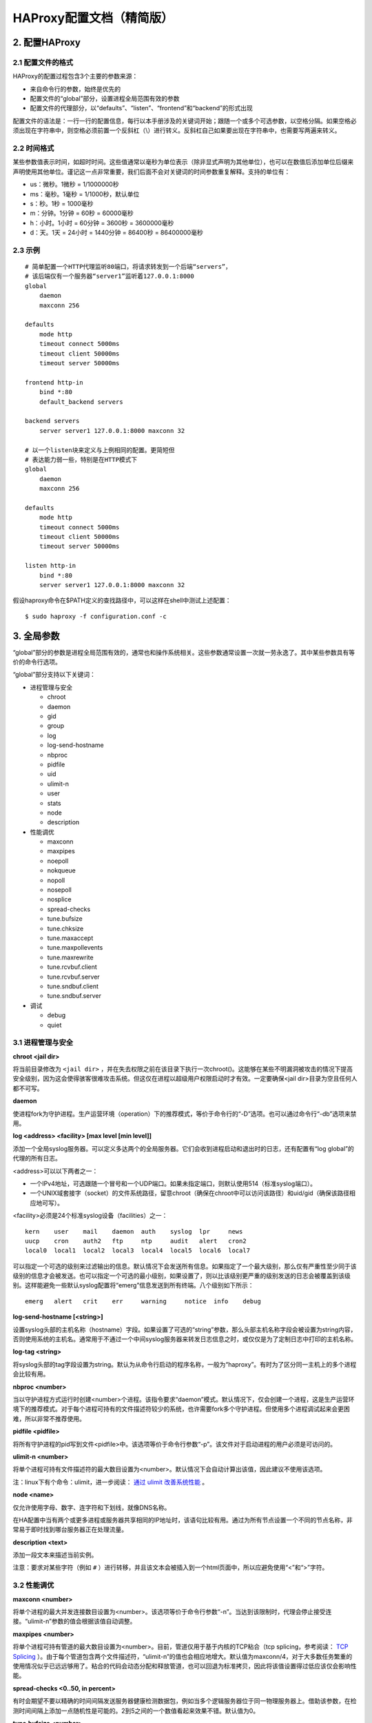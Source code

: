 HAProxy配置文档（精简版）
============================

2. 配置HAProxy
-----------------------

2.1 配置文件的格式
^^^^^^^^^^^^^^^^^^^^^^^^^

HAProxy的配置过程包含3个主要的参数来源：

- 来自命令行的参数，始终是优先的
- 配置文件的“global”部分，设置进程全局范围有效的参数
- 配置文件的代理部分，以“defaults”、“listen”、“frontend”和“backend”的形式出现

配置文件的语法是：一行一行的配置信息，每行以本手册涉及的关键词开始；跟随一个或多个可选参数，以空格分隔。如果空格必须出现在字符串中，则空格必须前置一个反斜杠（\\）进行转义。反斜杠自己如果要出现在字符串中，也需要写两遍来转义。

2.2 时间格式
^^^^^^^^^^^^^^^^^

某些参数值表示时间，如超时时间。这些值通常以毫秒为单位表示（除非显式声明为其他单位），也可以在数值后添加单位后缀来声明使用其他单位。谨记这一点非常重要，我们后面不会对关键词的时间参数重复解释。支持的单位有：

- us：微秒。1微秒 = 1/1000000秒
- ms：毫秒。1毫秒 = 1/1000秒，默认单位
- s：秒。1秒 = 1000毫秒
- m：分钟。1分钟 = 60秒 = 60000毫秒
- h：小时。1小时 = 60分钟 = 3600秒 = 3600000毫秒
- d：天。1天 = 24小时 = 1440分钟 = 86400秒 = 86400000毫秒

2.3 示例
^^^^^^^^^^^^^^

::

    # 简单配置一个HTTP代理监听80端口，将请求转发到一个后端“servers”，
    # 该后端仅有一个服务器“server1”监听着127.0.0.1:8000
    global
        daemon
        maxconn 256

    defaults
        mode http
        timeout connect 5000ms
        timeout client 50000ms
        timeout server 50000ms

    frontend http-in
        bind *:80
        default_backend servers

    backend servers
        server server1 127.0.0.1:8000 maxconn 32

    # 以一个listen块来定义与上例相同的配置。更简短但
    # 表达能力弱一些，特别是在HTTP模式下
    global
        daemon
        maxconn 256

    defaults
        mode http
        timeout connect 5000ms
        timeout client 50000ms
        timeout server 50000ms

    listen http-in
        bind *:80
        server server1 127.0.0.1:8000 maxconn 32


假设haproxy命令在$PATH定义的查找路径中，可以这样在shell中测试上述配置：

::

    $ sudo haproxy -f configuration.conf -c


3. 全局参数
---------------

“global”部分的参数是进程全局范围有效的，通常也和操作系统相关。这些参数通常设置一次就一劳永逸了。其中某些参数具有等价的命令行选项。

“global”部分支持以下关键词：

- 进程管理与安全

  - chroot
  - daemon
  - gid
  - group
  - log
  - log-send-hostname
  - nbproc
  - pidfile
  - uid
  - ulimit-n
  - user
  - stats
  - node
  - description

- 性能调优

  - maxconn
  - maxpipes
  - noepoll
  - nokqueue
  - nopoll
  - nosepoll
  - nosplice
  - spread-checks
  - tune.bufsize
  - tune.chksize
  - tune.maxaccept
  - tune.maxpollevents
  - tune.maxrewrite
  - tune.rcvbuf.client
  - tune.rcvbuf.server
  - tune.sndbuf.client
  - tune.sndbuf.server

- 调试

  - debug
  - quiet

3.1 进程管理与安全
^^^^^^^^^^^^^^^^^^^^^^^^^^

**chroot <jail dir>**

将当前目录修改为 ``<jail dir>`` ，并在失去权限之前在该目录下执行一次chroot()。这能够在某些不明漏洞被攻击的情况下提高安全级别，因为这会使得骇客很难攻击系统。但这仅在进程以超级用户权限启动时才有效。一定要确保<jail dir>目录为空且任何人都不可写。

**daemon**

使进程fork为守护进程。生产运营环境（operation）下的推荐模式，等价于命令行的“-D”选项。也可以通过命令行“-db”选项来禁用。

**log <address> <facility> [max level [min level]]**

添加一个全局syslog服务器。可以定义多达两个的全局服务器。它们会收到进程启动和退出时的日志，还有配置有“log global”的代理的所有日志。

<address>可以以下两者之一：

- 一个IPv4地址，可选跟随一个冒号和一个UDP端口。如果未指定端口，则默认使用514（标准syslog端口）。
- 一个UNIX域套接字（socket）的文件系统路径，留意chroot（确保在chroot中可以访问该路径）和uid/gid（确保该路径相应地可写）。

<facility>必须是24个标准syslog设备（facilities）之一：

::

    kern    user    mail    daemon  auth    syslog  lpr     news
    uucp    cron    auth2   ftp     ntp     audit   alert   cron2
    local0  local1  local2  local3  local4  local5  local6  local7

可以指定一个可选的级别来过滤输出的信息。默认情况下会发送所有信息。如果指定了一个最大级别，那么仅有严重性至少同于该级别的信息才会被发送。也可以指定一个可选的最小级别，如果设置了，则以比该级别更严重的级别发送的日志会被覆盖到该级别。这样能避免一些默认syslog配置将“emerg”信息发送到所有终端。八个级别如下所示：

::

    emerg   alert   crit    err     warning     notice  info    debug

**log-send-hostname [<string>]**

设置syslog头部的主机名称（hostname）字段。如果设置了可选的“string”参数，那么头部主机名称字段会被设置为string内容，否则使用系统的主机名。通常用于不通过一个中间syslog服务器来转发日志信息之时，或仅仅是为了定制日志中打印的主机名称。

**log-tag <string>**

将syslog头部的tag字段设置为string。默认为从命令行启动的程序名称，一般为“haproxy”。有时为了区分同一主机上的多个进程会比较有用。

**nbproc <number>**

当以守护进程方式运行时创建<number>个进程。该指令要求“daemon”模式。默认情况下，仅会创建一个进程，这是生产运营环境下的推荐模式。对于每个进程可持有的文件描述符较少的系统，也许需要fork多个守护进程。但使用多个进程调试起来会更困难，所以非常不推荐使用。

**pidfile <pidfile>**

将所有守护进程的pid写到文件<pidfile>中。该选项等价于命令行参数“-p”。该文件对于启动进程的用户必须是可访问的。

**ulimit-n <number>**

将单个进程可持有文件描述符的最大数目设置为<number>。默认情况下会自动计算出该值，因此建议不使用该选项。

注：linux下有个命令：ulimit，进一步阅读： `通过 ulimit 改善系统性能 <http://www.ibm.com/developerworks/cn/linux/l-cn-ulimit/>`_ 。

**node <name>**

仅允许使用字母、数字、连字符和下划线，就像DNS名称。

在HA配置中当有两个或更多进程或服务器共享相同的IP地址时，该语句比较有用。通过为所有节点设置一个不同的节点名称，非常易于即时找到哪台服务器正在处理流量。

**description <text>**

添加一段文本来描述当前实例。

注意：要求对某些字符（例如 ``#`` ）进行转移，并且该文本会被插入到一个html页面中，所以应避免使用“<”和“>”字符。

3.2 性能调优
^^^^^^^^^^^^^^^^^^

**maxconn <number>**

将单个进程的最大并发连接数目设置为<number>。该选项等价于命令行参数“-n”。当达到该限制时，代理会停止接受连接。“ulimit-n”参数的值会根据该值自动调整。

**maxpipes <number>**

将单个进程可持有管道的最大数目设置为<number>。目前，管道仅用于基于内核的TCP粘合（tcp splicing，参考阅读： `TCP Splicing <http://kb.linuxvirtualserver.org/wiki/TCP_Splicing>`_ ）。由于每个管道包含两个文件描述符，“ulimit-n”的值也会相应地增大。默认值为maxconn/4，对于大多数任务繁重的使用情况似乎已远远够用了。粘合的代码会动态分配和释放管道，也可以回退为标准拷贝，因此将该值设置得过低应该仅会影响性能。

**spread-checks <0..50, in percent>**

有时会期望不要以精确的时间间隔发送服务器健康检测数据包，例如当多个逻辑服务器位于同一物理服务器上。借助该参数，在检测时间间隔上添加一点随机性是可能的。2到5之间的一个数值看起来效果不错。默认值为0。

**tune.bufsize <number>**

将缓冲区大小设置为<number>（以字节为单位）。更低的值允许在相同大小的内存中共存更多会话，而更高的值允许一些带有大量cookie的应用能够正常工作。默认值为16384，在编译构建之时可以修改。强烈建议不要修改默认值，因为非常低的值会破坏某些服务，如统计，而大于默认大小的值会增大内存使用量，可能会导致系统耗尽内存。随着这个值的增大，全局的maxconn参数至少应该减小相同的比率。

**tune.chksize <number>**

将检测缓冲区大小设置为该值（单位为字节）。更高的值也许有助于在海量页面中找到字符串或正则模式，虽然这样做也许意味着更多的内存和CPU使用量。默认值为16384，可以在编译构建时修改。不推荐改变该值，但是可能的话还是让检测更优吧（啥检测？目前还没搞懂）

**tune.maxaccept <number>**

设置一个进程在一次唤醒中也许会处理的连续接收的请求的最大数目（the maximum number of consecutive accepts that a process may perform on a single wake up）。更高的值给予高请求连接率更高优先级，更低的值则给予已建立的连接更高的（处理）优先级。在单进程模式下，该值默认限制为100。然而，在多进程模式中（nbproc > 1），该值默认为8，这样当一个进程唤醒时，它不会自己接受所有进入的连接，而是将一部分请求留给其他进程。将该值设置为-1会完全禁用这个限制。通常不需要变动该值。

**tune.maxpollevents <number>**

设置在对轮询系统（polling system）的一次调用中能同时（at once）处理的事件的最大数目。默认值不同的操作系统有所不同。需要注意的是将该值减小到200以下往往会以网络带宽为代价稍微减小延迟，而增大该值至200以上则是以延迟换取稍稍提升的网络带宽。

**tune.maxrewrite <number>**

将保留的缓冲空间设置为该值，以字节为单位。该保留空间是用于头部重写或附加信息的。The first reads on sockets will never fill more than bufsize-maxrewrite（啥意思？）。一直以来该值都默认为bufsize的一半，但这样做并没有多大的意义，因为很少需要添加大量头部。该值设置得过高会影响大量请求或响应的处理。设置得过低又会阻碍为大量请求增加新头部信息或影响POST请求。将该值设置为1024左右通常是比较明智的。如果比那还大，它会自动重新调整为bufsize的一半。这意味着修改bufsize时你并不需要担心该值。

**tune.rcvbuf.client <number>**

**tune.rcvbuf.server <number>**

将客户端或服务器端的内核套接字接收缓冲大小强制设置为指定大小（单位为字节）。该值应用于所有TCP/HTTP前端和后端。一般不应该设置，默认值（0）让内核根据内存可用量自动优化该值。然而有时为了通过阻止缓冲过多接收到的数据来节省内核内存，将该参数设置为一个非常低的值（如：4096）会有助于此。但是更低的值会显著地增大CPU使用量。

**tune.sndbuf.client <number>**

**tune.sndbuf.server <number>**

3.3 调试
^^^^^^^^^^^^^^^^^

**debug**

启用debug模式，将所有来往信息输出到标准输出，并进程无法在后台运行（即无法成为守护进程？）。该指令等价于命令行参数“-d”。在生产环境配置中绝对不应该使用，因为它会阻碍完整的系统启动（为什么？什么意思？）。

4. 代理
--------------

代理配置可以位于以下部分中：

- defaults <name>
- frontend <name>
- backend <name>
- listen <name>

一个“defaults”部分是为该部分之后的所有其他部分设置默认参数。那些默认参数可以在下一个“defaults”部分中被重置。name是可选的，但为了更好的可读性，鼓励使用。

一个“frontend”部分描述一组接受客户端连接的监听套接字。

一个“backend”部分则是描述一组服务器，代理会将进入的连接转发到这些服务器。

一个“listen”部分定义一个完整的代理，将前端后端部分合并入一个部分中。对于仅是TCP的流量通常比较有用（为什么？）。

所有代理的名字必须由大小写字母、数字、‘-’（连字符）、‘_’（下划线）、‘.’（点）和‘:’（冒号）中的字符组成。ACL名称是大小写敏感的，这意味着“www”和“WWW”是两个不同的代理。

当前，支持两种主要的代理模式：“tcp”，又名4层（协议）和“http”，又名7层（协议）。在4层模式中，HAProxy简单地在两方之间转发双向流量。在7层模式中，HAProxy会分析协议，并且可以基于任意标准来允许、阻止、转换、增加、修改或删除请求或响应中的任意内容来与协议交互。

4.1 代理关键词参考手册
^^^^^^^^^^^^^^^^^^^^^^^^^^^^

（仅对部分关键词进行说明）

**acl <aclname> <criterion> [flags] [operator] <value> ...**

可用于：frontend、listen、backend

“ACL”：Access Control List

声明或添加一个访问控制列表。其他地方根据<aclname>调用该acl进行条件判断做出不同的行为。

------

**appsession <cookie> len <length> timeout <holdtime> [request-learn] [prefix] [mode <path-parameters|query-string>]**

可用于：listen、backend

参考文章： `haproxy 解决集群session 共享问题方法 <http://chenwenming.blog.51cto.com/327092/841043>`_

------

**balance <algorithm> [ <arguments> ]**

**balance url_param <param> [check_post [<max_wait>]]**

可用于：defaults、listen、backend

定义用于后端的负载均衡算法。

参考文章： `HAProxy 配置手册 4.2 balance 相关 <http://hi.baidu.com/maiyudaodao/item/cf01041b5162764a6926bbe8>`_

------

**block { if | unless } <condition>**

可用于：frontend、listen、backend

如果/除非匹配到某条件，则阻止一个7层协议的请求。

如果/除非匹配到<condition>，HTTP请求在7层处理中很早就会被阻止掉。如果请求被阻止，则返回一个403错误。条件参考ACL。这一般用于拒绝对某些敏感资源的访问，如果符合/不符合某些条件。每个实例中“block”语句的数量并没有一个固定的限制。

示例：

::

    acl invalid_src src         0.0.0.0/7 224.0.0.0/3
    acl invalid_src src_port    0:1023
    acl local_dst   hdr(host) -i localhost
    block if invalid_src | local_dst

------

**capture cookie <name> len <length>**

可用于：frontend、listen

捕获并记录请求或相应中的cookie。

*参数* ：

    <name> 是所要捕获cookie的名称的开始部分。若想精确匹配名称，只需为名称添加一个等于号的后缀即可。完整的名称会出现在日志中。

    <length> 是能在日志中记录的字符最大长度，包括cookie名称，等于号和值，以“名称=值”的形式出现。如果字符串长度超过了<length>，则会截掉右边部分。

*示例* ：

::
    
    capture cookie ASPSESSION len 32

------

**capture request header <name> len <length>**

可用于：frontend、listen

捕获记录指定请求头首次出现的值。

*示例* :

::

    capture request header Host len 15
    capture request header X-Forwarded-For len 15
    capture request header Referrer len 15

------

**capture response header <name> len <length>**

可用于：frontend、listen

捕获记录指定响应头首次出现的值。

*示例* ：

::

    capture response header Content-length len 9
    capture response header Location len 15

------

**cookie <name> [ rewrite | insert | prefix ] [ indirect ] [ nocache ] [ postonly ] [ preserve ] [ httponly ] [ secure ] [ domain <domain> ]\* [ maxidle <idle> ] [ maxlife <life> ]**

可用于：defaults、listen、backend

在后端（backend）启用基于cookie的持久性。

*HAProxy在WEB服务端发送给客户端的cookie中插入(或添加加前缀)haproxy定义的后端的服务器COOKIE ID。*

------

**default-server [param\*]**

可用于：defaults、listen、backend

修改后端服务器的默认参数。

*参数* :

    <param*> 提供给服务器的一个参数列表。

*示例* :

::

    default-server inter 1000 weight 13

------

**default_backend <backend>**

可用于：defaults、frontend、listen

为没有匹配到“use_backend”规则的情况指定使用的后端。

在使用关键词“use_backend”实现前端后端之间内容转换时，指明未匹配到规则时使用的后端通常比较有用。一般该后端是动态后端，用于接收所有不确定的请求。

*示例* :

::

    use_backend     dynamic if  url_dyn
    use_backend     static  if  url_css url_img extension_img
    default_backend dynamic

------

**errorfile <code> <file>**

可用于：defaults、frontend、listen、backend

以一个文件的内容替换HAProxy生成的错误信息，返回给请求客户端。

*参数* ：

    <code> HTTP状态码。目前，HAProxy支持产生200、400、403、408、500、502、503以及504的状态信息。

    <file> 指定一个包含完整HTTP响应的文件。建议在文件名后加“.http”后缀，这样别人就不会将该响应内容与HTML错误页面相混淆。也建议使用绝对路径，因为是在执行任何chroot之前读取文件的。

需要理解的是该关键词的功能并不是改写服务器返回的错误信息，而是检测错误信息并由HAProxy返回响应。这也就是为什么仅支持一小部分的错误状态码。

Code 200 is emitted in response to requests matching a "monitor-uri" rule.

The files are read at the same time as the configuration and kept in memory. For this reason, the errors continue to be returned even when the process is chrooted, and no file change is considered while the process is running. A simple method for developing those files consists in associating them to the
403 status code and interrogating a blocked URL.

*示例* :

::

    errorfile 400 /etc/haproxy/errorfiles/400badreq.http
    errorfile 403 /etc/haproxy/errorfiles/403forbid.http
    errorfile 503 /etc/haproxy/errorfiles/503sorry.http

------

**errorloc303 <code> <url>**

可用于：defaults、frontend、listen、backend

返回一个HTTP重定向到一个URL，而不是返回HAProxy生成的错误信息。

*参数* ：

    <code> HTTP状态码。目前，HAProxy支持状态码400、403、408、500、502、503和504。

    <url> 响应头字段“Location”的确切内容。可能包含一个到相同站点上错误信息页面的相对URI，或一个到另一站点上错误信息页面的绝对URI。特别要注意的是使用相对URI要避免该URI自己也产生相同的错误（如：500）从而造成重定向成环。

------

**hash-type <method>**

可用于：defaults、listen、backend

指定一种方法用于将哈希值映射到服务器。

------

**http-request { allow | deny | auth [realm <realm>] } [ { if | unless } <condition> ]**

可用于：frontend、listen、backend

7层请求的访问控制。

这些选项允许精细地控制对一个frontend/listen/backend的访问。每个选项都可能跟随一个if/unless和acl。如果一个选项的条件被匹配到，则不再继续往后匹配。

每个实例的http-request语句的数量并没有固定的限制。

*示例* :

::

    acl nagios src 192.168.129.3
    acl local_net src 192.168.0.0/16
    acl auth_ok http_auth(L1)

    http-request allow if nagios
    http-request allow if local_net auth_ok
    http-request auth realm Gimme if local_net auth_ok
    http-request deny

*示例* ：

::

    acl auth_ok http_auth_group(L1) G1
    
    http-request auth unless auth_ok

------

**ignore-persist { if | unless } <condition>**

可用于：frontend、listen、backend

声明一个忽略持久性的条件。

默认情况下，当启用cookie持久性，每个包含该cookie的请求都是无条件地持久的（假设目标服务器是启动运行的）。

“ignore-persist”语句允许我们声明各种基于ACL的条件，当条件匹配时，会导致一个请求忽略持久性。对于静态文件请求的负载均衡（通常不要求持久性）有时是有用的。也经常用于针对某个特定User-Agent完全禁用持久性（例如，一些网络抓取机器人）。

与“appsession”结合使用，也有助于减少HAProxy内存使用，因为如果持久性被忽略，appsession表就不会增大。

------

**mode { tcp|http|health }**

可用于：defaults、frontend、listen、backend

设置HAProxy实例的运行模式或协议。

*参数* :

    tcp 实例将以纯TCP模式工作。在客户端与服务器之间会建立一个全双工的连接，也不会执行7层的检查。默认模式，应用于SSL、SSH、SMTP、...

    http 实例将以HTTP模式工作。在连接到任何服务器之前，客户端请求会经过深度的分析。任何非RFC兼容的请求都会被拒绝。7层过滤、处理和转换都可能发生。该模式也是HAProxy的最大价值所在。

    health 实例将以“health”模式工作。对进入的连接仅回复“OK”并关闭连接。不会记录任何东西。该模式用于回复外部组件的健康监测。该模式已过时，不应该再使用，因为结合TCP或HTTP模式与“monitor”关键词可以实现同样的功能甚至做得更好。

------

**monitor fail { if | unless } <condition>**

可用于：frontend、listen

添加一个条件用于向一个监控HTTP请求报告一个失败。

*示例* :

::

    frontend www:
        mode http
        acl site_dead nbsrv(dynamic) lt 2
        acl site_dead nbsrv(static) lt 2
        monitor-uri /site_alive
        monitor fail if site_dead

------

**monitor-net <source>**

可用于：defaults、frontend、listen

声明一个仅可发送监控请求的源网络地址段。

*参数* ：

    <source> 源IPv4地址或网络地址段，来自该地址或网络的请求仅能得到监控响应。可以是一个IPv4地址、主机名、或一个地址跟随一个斜杠（'/'）以及一个掩码。

Monitor requests are processed very early. It is not possible to block nor divert them using ACLs. They cannot be logged either, and it is the intended purpose. They are only used to report HAProxy's health to an upper component, nothing more. Right now, it is not possible to set failure conditions on requests caught by "monitor-net".

please note that only one "monitor-net" statement can be specified in a frontend. If more than one is found, only the last one will be considered.

*示例* ：

::

    # address .252 and .253 are just probing us.
    frontend www
        monitor-net 192.168.0.252/31

------

**monitor-uri <uri>**

可用于：defaults、frontend、listen

拦截一个外部组件监控请求的URI。

*参数* ：

    <uri> 我们想要拦截的确切的URI，向其返回HAProxy的监控状态而不是转发该请求。

*示例* ：

::

    # Use /haproxy_test to report haproxy's status
    frontend www
        mode http
        monitor-uri /haproxy_test

------

**option allbackups**

**no option allbackups**

可用于：defaults、listen、backend

一次性使用所有备份服务器或仅使用第一个备份服务器。

默认情况下，当常规服务器都宕掉后，第一台可使用的备份服务器会接收所有流量。有时，可能一次性使用多台备份机器会更好，因为一台机器不够用啊。启用了“option allbackups”之后，当所有常规服务器都不可用时，就会在所有备份服务器上进行负载均衡。使用相同的负载均衡算法并考虑服务器的权重。因此，在备份服务器之间不再有任何优先顺序。

该选项多数时候用于静态服务器群，当一个应用完全下线时返回一个“抱歉”页面。

如果该选项在一个“defaults”部分启用了，则可以在某个具体实例中通过前置一个“no”关键词来禁用它。

------

**option checkcache**

**no option checkcache**

可用于：defaults、listen、backend

分析服务的所有响应并阻塞带有可缓存cookie的请求。

------

**option clitcpka**

**no option clitcpka**

可用于：defaults、frontend、listen

启用或禁用客户端TCP keepalive数据包的发送。

------

**option contstats**

可用于：defaults、frontend、listen

启用持续性的流量统计更新。

默认情况下，用于统计计算的计数器仅当一个会话结束时才增加。当服务小数据对象时，这样的工作效果相当不错，当对于大的数据对象（例如：大的图片或归档文件）或A/V流，haproxy计数器生成的统计图形看起来就像一个刺猬。启用该选项后，在整个会话期间计数器都会持续地增加。

------

**option dontlog-normal**

**no option dontlog-normal**

可用于：defaults、frontend、listen

启用或禁用对正常、成功连接的日志记录。

有些大型网站每秒要处理几千个连接，日志记录这些连接压力是很大的。其中有些网站被迫关闭日志记录，也就无法调试生产环境中的问题。设置该选项则haproxy不再日志记录正常的连接，即那些没有错误、没有超时、没有重试也没有重新分发的连接。这样硬盘空间不会出现异常情况。在HTTP模式中，会检测响应状态码，返回5xx状态码的连接还是会被日志记录的。

大多数时间强烈不推荐使用该选项，复杂问题的突破口往往是在常规的日志里，如果启用该选项，这些关键信息就不会被记录了。如果需要分离日志，可替代之使用“log-separate-errors”选项。

------

**option dontlognull**

**no option dontlognull**

可用于：defaults、frontend、listen

启用或禁用对空（null）连接的日志记录。

------

**option forwardfor [ except <network> ] [ header <name> ] [ if-none ]**

可用于：defaults、frontend、listen、backend

启用向发往服务器的请求中插入X-Forwarded-For请求头字段。

*参数* ：

    <network> 可选参数用于为匹配<network>的来源禁用该选项。

    <name> 可选参数指定一个不同的“X-Forwarded-For”头名称。

由于HAProxy工作在反向代理模式，服务器将它的IP地址当做请求的客户端地址。当期望服务器日志中有客户端IP地址时有时会令人烦恼。为了解决该问题，HAProxy可以向发往服务器的所有请求中添加众所周知的HTTP头部字段“X-Forwarded-For”。该头部字段的值代表客户端的IP地址。

*示例* ：

::

    # Public HTTP address also used by stunnel on the same machine
    frontend www
        mode http
        option forwardfor except 127.0.0.1  # stunnel already adds the header

    # Those servers want the IP Address in X-Client
    backend www
        mode http
        option forwardfor header X-Client

------

**option httpchk**

**option httpchk <uri>**

**option httpchk <method> <uri>**

**option httpchk <method> <uri> <version>**

可用于：defaults、listen、backend

启用HTTP检测服务器的健康状态。

*参数* :

    <method> 可选的HTTP方法用于请求。若未设置，则使用“OPTIONS”方法，因为它通常只需要简单的服务器处理，也易于从日志中过滤掉。可以使用任意方法，但不推荐发明使用非标准方法。

    <uri> HTTP请求中引用的URI。默认为“/”，因为几乎任何服务器默认都可以访问，但也可以修改为任何其他URI，查询字符串（Query string）也是允许的。

    <version> 可选的HTTP版本字符串。默认为“HTTP/1.0”，但某些服务器对于HTTP 1.0的行为可能不正确，所以切换成HTTP/1.1有时可能会有帮助。注意Host头部字段在HTTP/1.1中是必须的。

默认情况下，服务器健康检测仅是建立一个TCP连接。当指定了“option httpchk”，一旦建立了TCP连接，就会发送一个完整的HTTP请求，并认为2xx和3xx响应是有效的，而其他的响应状态码都表示服务器挂了，包括没有任何响应。

This option does not necessarily require an HTTP backend, it also works with plain TCP backends. This is particularly useful to check simple scripts bound to some dedicated ports using the inetd daemon.

*示例* ：

::

    # Relay HTTPS traffic to Apache instance and check service availability
    # Using HTTP request "OPTIONS * HTTP/1.1" on port 80
    backend https_relay
        mode tcp
        option httpchk OPTIONS * HTTP/1.1\r\nHost:\ www
        server apache1 192.168.1.1:443 check port 80

------

**option httpclose**

**no option httpclose**

可用于：defaults、frontend、listen、backend

启用或禁用被动HTTP连接关闭。

------

**option httplog [ clf ]**

可用于：defaults、frontend、listen、backend

启用日志记录HTTP请求、会话状态以及定时器（timers）。

*参数* ：

    clf 若添加了“clf”参数，则输出格式为CLF格式而不是HAProxy的默认HTTP格式。当你需要将HAProxy的日志用于一个特定的日志分析器，而该分析器仅支持CLF格式且不可扩展，那就用这种格式。

默认情况下，日志输出格式非常简单，仅包含源地址和目的地址，以及实例名称。通过指定“option httplog”，每行日志就会转换为一种更加丰富的格式，包括但不限于：HTTP请求，连接定时器（connection timers），会话状态，连接数，捕获的数据包头部以及cookie，frontend、backend和服务器名称，当然还包括源地址和端口。

该选项可以在frontend或backend部分设置。

如果该选项在“defaults”部分启用，则可以在某个具体的实例中通过前置一个“no”关键词来禁用它。

------

**option ldap-check**

可用于：defaults、listen、backend

使用LDAPv3健康检测来测试服务器。

The server is considered valid only when the LDAP response contains success resultCode (http://tools.ietf.org/html/rfc4511#section-4.1.9).

*示例* ：

::

    option ldap-check

------

**option mysql-check [ user <username> ]**

可用于：defaults、listen、backend

使用MySQL健康检测来测试服务器。

*参数* ：

    <username> 用户名，用于连接到MySQL服务器。

------

**option nolinger**

**no option nolinger**

可用于：defaults、frontend、listen、backend

启用或禁用连接关闭后立即清空会话资源。


